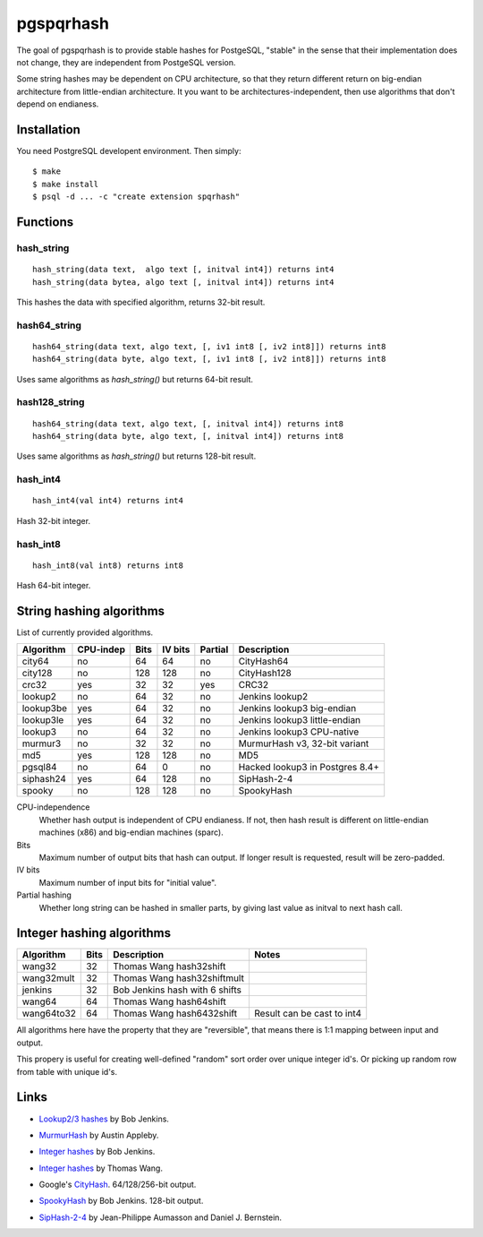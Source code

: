pgspqrhash
=========

The goal of pgspqrhash is to provide stable hashes for PostgeSQL,
"stable" in the sense that their implementation does not change,
they are independent from PostgeSQL version.

Some string hashes may be dependent on CPU architecture,
so that they return different return on big-endian
architecture from little-endian architecture.
It you want to be architectures-independent, then
use algorithms that don't depend on endianess.


Installation
------------

You need PostgreSQL developent environment.  Then simply::

  $ make
  $ make install
  $ psql -d ... -c "create extension spqrhash"


Functions
---------

hash_string
~~~~~~~~~~~

::

  hash_string(data text,  algo text [, initval int4]) returns int4
  hash_string(data bytea, algo text [, initval int4]) returns int4

This hashes the data with specified algorithm, returns 32-bit result.


hash64_string
~~~~~~~~~~~~~

::

  hash64_string(data text, algo text, [, iv1 int8 [, iv2 int8]]) returns int8
  hash64_string(data byte, algo text, [, iv1 int8 [, iv2 int8]]) returns int8

Uses same algorithms as `hash_string()` but returns 64-bit result.

hash128_string
~~~~~~~~~~~~~~

::

  hash64_string(data text, algo text, [, initval int4]) returns int8
  hash64_string(data byte, algo text, [, initval int4]) returns int8

Uses same algorithms as `hash_string()` but returns 128-bit result.


hash_int4
~~~~~~~~~

::

  hash_int4(val int4) returns int4

Hash 32-bit integer.


hash_int8
~~~~~~~~~

::

  hash_int8(val int8) returns int8

Hash 64-bit integer.



String hashing algorithms
-------------------------

List of currently provided algorithms.

==============  =========  ======  =======  =======  ==============================
 Algorithm      CPU-indep   Bits   IV bits  Partial   Description
==============  =========  ======  =======  =======  ==============================
 city64          no          64       64       no     CityHash64
 city128         no         128      128       no     CityHash128
 crc32           yes         32       32      yes     CRC32
 lookup2         no          64       32       no      Jenkins lookup2
 lookup3be       yes         64       32       no      Jenkins lookup3 big-endian
 lookup3le       yes         64       32       no      Jenkins lookup3 little-endian
 lookup3         no          64       32       no      Jenkins lookup3 CPU-native
 murmur3         no          32       32       no      MurmurHash v3, 32-bit variant
 md5             yes        128      128       no      MD5
 pgsql84         no          64        0       no      Hacked lookup3 in Postgres 8.4+
 siphash24       yes         64      128       no      SipHash-2-4
 spooky          no         128      128       no      SpookyHash
==============  =========  ======  =======  =======  ==============================

CPU-independence
  Whether hash output is independent of CPU endianess.  If not, then
  hash result is different on little-endian machines (x86)
  and big-endian machines (sparc).

Bits
  Maximum number of output bits that hash can output.
  If longer result is requested, result will be
  zero-padded.

IV bits
  Maximum number of input bits for "initial value".

Partial hashing
  Whether long string can be hashed in smaller parts, by giving last
  value as initval to next hash call.

Integer hashing algorithms
--------------------------

==============  ======  ================================  ============================
 Algorithm       Bits    Description                       Notes
==============  ======  ================================  ============================
 wang32           32     Thomas Wang hash32shift
 wang32mult       32     Thomas Wang hash32shiftmult
 jenkins          32     Bob Jenkins hash with 6 shifts
 wang64           64     Thomas Wang hash64shift
 wang64to32       64     Thomas Wang hash6432shift         Result can be cast to int4
==============  ======  ================================  ============================

All algorithms here have the property that they are "reversible",
that means there is 1:1 mapping between input and output.

This propery is useful for creating well-defined "random" sort order over
unique integer id's.  Or picking up random row from table
with unique id's.


Links
-----

* `Lookup2/3 hashes`__ by Bob Jenkins.

.. __: http://burtleburtle.net/bob/hash/doobs.html

* `MurmurHash`__ by Austin Appleby.

.. __: http://code.google.com/p/smhasher/

* `Integer hashes`__ by Bob Jenkins.

.. __: http://burtleburtle.net/bob/hash/integer.html

* `Integer hashes`__ by Thomas Wang.

.. __: http://www.cris.com/~Ttwang/tech/inthash.htm

* Google's `CityHash`__.  64/128/256-bit output.

.. __: http://code.google.com/p/cityhash/

* `SpookyHash`__ by Bob Jenkins.  128-bit output.

.. __: http://www.burtleburtle.net/bob/hash/spooky.html

* `SipHash-2-4`__ by Jean-Philippe Aumasson and Daniel J. Bernstein.

.. __: https://131002.net/siphash/
